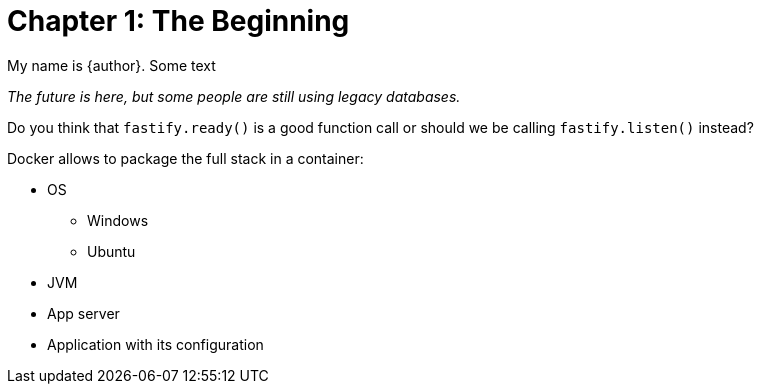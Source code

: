 = Chapter 1: The Beginning

My name is {author}.
Some text

[.text-center]
_The future is here, but some people are still using legacy databases._

Do you think that `fastify.ready()` is a good function call or should
we be calling `fastify.listen()` instead?

Docker allows to package the full stack in a container:

* OS
** Windows
** Ubuntu
* JVM
* App server
* Application with its configuration